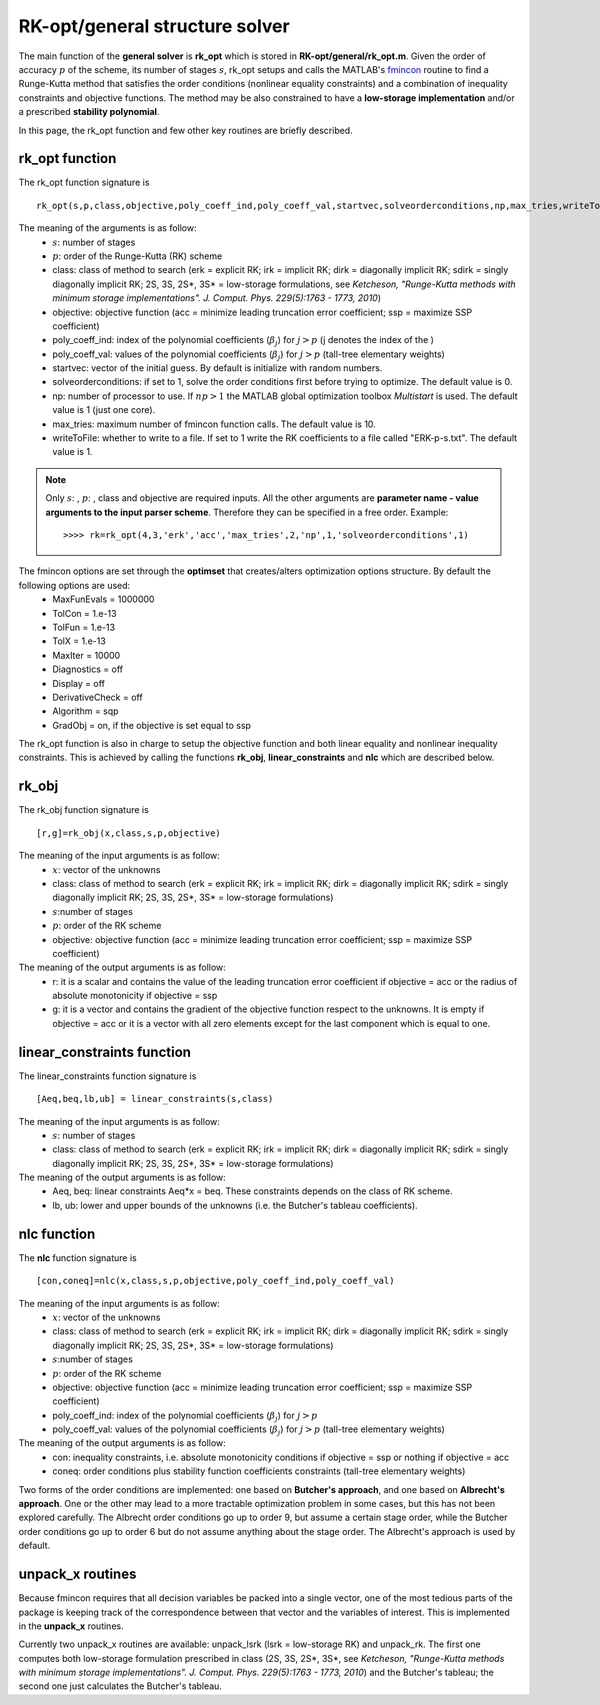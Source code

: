 .. _structure_general:


================================
RK-opt/general structure solver
================================
The main function of the **general solver** is **rk_opt** which is stored in 
**RK-opt/general/rk_opt.m**. 
Given the order of 
accuracy :math:`p` of the scheme, its number of stages :math:`s`, 
rk_opt setups and calls the MATLAB's 
`fmincon <http://www.mathworks.com/help/toolbox/optim/ug/fmincon.html>`_ 
routine to find a Runge-Kutta method that satisfies the order conditions 
(nonlinear equality constraints) and 
a combination of inequality constraints and objective functions. The method may 
be also constrained to have a **low-storage implementation** and/or a prescribed 
**stability polynomial**.

In this page, the rk_opt function and few other key routines are briefly 
described.


rk_opt function
---------------
The rk_opt function signature is ::

     rk_opt(s,p,class,objective,poly_coeff_ind,poly_coeff_val,startvec,solveorderconditions,np,max_tries,writeToFile).

The meaning of the arguments is as follow:
    * :math:`s`: number of stages
    * :math:`p`: order of the Runge-Kutta (RK) scheme
    * class: class of method to search (erk = explicit RK; irk = implicit RK; dirk = diagonally implicit RK; sdirk = singly diagonally implicit RK; 2S, 3S, 2S*, 3S* = low-storage formulations, see *Ketcheson, "Runge-Kutta methods with minimum storage implementations". J. Comput. Phys. 229(5):1763 - 1773, 2010*)
    * objective: objective function (acc = minimize leading truncation error coefficient; ssp = maximize SSP coefficient)
    * poly_coeff_ind: index of the polynomial coefficients (:math:`\beta_j`) for :math:`j > p`  (j denotes the index of the )
    * poly_coeff_val: values of the polynomial coefficients (:math:`\beta_j`) for :math:`j > p` (tall-tree elementary weights)
    * startvec: vector of the initial guess. By default is initialize with random numbers.
    * solveorderconditions: if set to 1, solve the order conditions first before trying to optimize. The default value is 0.
    * np: number of processor to use. If :math:`np > 1` the MATLAB global optimization toolbox *Multistart* is used. The default value is 1 (just one core).
    * max_tries: maximum number of fmincon function calls. The default value is 10.
    * writeToFile: whether to write to a file. If set to 1 write the RK coefficients to a file called "ERK-p-s.txt". The default value is 1.

.. note::

   Only :math:`s`: , :math:`p`: , class and objective are required inputs.
   All the other arguments are **parameter name - value arguments to the input 
   parser scheme**. Therefore they can be specified in a free order.
   Example::

    >>>> rk=rk_opt(4,3,'erk','acc','max_tries',2,'np',1,'solveorderconditions',1)


The fmincon options are set through the **optimset** that creates/alters optimization options structure. By default the following options are used:
    * MaxFunEvals = 1000000
    * TolCon = 1.e-13
    * TolFun = 1.e-13
    * TolX = 1.e-13
    * MaxIter = 10000
    * Diagnostics = off
    * Display = off
    * DerivativeCheck = off
    * Algorithm = sqp
    * GradObj = on, if the objective is set equal to ssp

The rk_opt function is also in charge to setup the objective function and both 
linear equality and nonlinear inequality constraints. This is achieved by 
calling the functions **rk_obj**, **linear_constraints** and **nlc** which are 
described below.


rk_obj
------
The rk_obj function signature is ::
    
    [r,g]=rk_obj(x,class,s,p,objective)

The meaning of the input arguments is as follow:
    * :math:`x`: vector of the unknowns
    * class: class of method to search (erk = explicit RK; irk = implicit RK; dirk = diagonally implicit RK; sdirk = singly diagonally implicit RK; 2S, 3S, 2S*, 3S* = low-storage formulations)
    * :math:`s`:number of stages
    * :math:`p`: order of the RK scheme
    * objective: objective function (acc = minimize leading truncation error coefficient; ssp = maximize SSP coefficient)

The meaning of the output arguments is as follow:
    * r: it is a scalar and contains the value of the leading truncation error coefficient if objective = acc or the radius of absolute monotonicity if objective = ssp
    * g: it is a vector and contains the gradient of the objective function respect to the unknowns. It is empty if objective = acc or it is a vector with all zero elements except for the last component which is equal to one.  


linear_constraints function
---------------------------
The linear_constraints function signature is ::
    
    [Aeq,beq,lb,ub] = linear_constraints(s,class)

The meaning of the input arguments is as follow:
    * :math:`s`: number of stages
    * class: class of method to search (erk = explicit RK; irk = implicit RK; dirk = diagonally implicit RK; sdirk = singly diagonally implicit RK; 2S, 3S, 2S*, 3S* = low-storage formulations)

The meaning of the output arguments is as follow:
    * Aeq, beq: linear constraints Aeq*x = beq. These constraints depends on the class of RK scheme.
    * lb, ub: lower and upper bounds of the unknowns (i.e. the Butcher's tableau coefficients).



nlc function
------------
The **nlc** function signature is ::

    [con,coneq]=nlc(x,class,s,p,objective,poly_coeff_ind,poly_coeff_val)

The meaning of the input arguments is as follow:
    * :math:`x`: vector of the unknowns
    * class: class of method to search (erk = explicit RK; irk = implicit RK; dirk = diagonally implicit RK; sdirk = singly diagonally implicit RK; 2S, 3S, 2S*, 3S* = low-storage formulations)
    * :math:`s`:number of stages
    * :math:`p`: order of the RK scheme
    * objective: objective function (acc = minimize leading truncation error coefficient; ssp = maximize SSP coefficient)
    * poly_coeff_ind: index of the polynomial coefficients (:math:`\beta_j`) for :math:`j > p`
    * poly_coeff_val: values of the polynomial coefficients (:math:`\beta_j`) for :math:`j > p` (tall-tree elementary weights)

The meaning of the output arguments is as follow:
    * con: inequality constraints, i.e. absolute monotonicity conditions if objective = ssp or nothing if objective = acc
    * coneq: order conditions plus stability function coefficients constraints (tall-tree elementary weights)

Two forms of the order conditions are implemented: one based on **Butcher's 
approach**, and one based on **Albrecht's approach**. One or the other may lead 
to a more tractable optimization problem in some cases, but this has not been 
explored carefully. The Albrecht order conditions go up to order 9, but assume 
a certain stage order, while the Butcher order conditions go up to order 6 but
do not assume anything about the stage order. The Albrecht's approach is used
by default.


unpack_x routines
-----------------
Because fmincon requires that all decision variables be packed into a single 
vector, one of the most tedious parts of the package is keeping track of the 
correspondence between that vector and the variables of interest. This is 
implemented in the **unpack_x** routines. 

Currently two unpack_x routines are available: unpack_lsrk (lsrk = low-storage
RK) and unpack_rk. The first one computes both low-storage formulation prescribed
in class (2S, 3S, 2S*, 3S*, see *Ketcheson, "Runge-Kutta methods with minimum 
storage implementations". J. Comput. Phys. 229(5):1763 - 1773, 2010*) and the
Butcher's tableau; the second one just calculates the Butcher's tableau.





   

